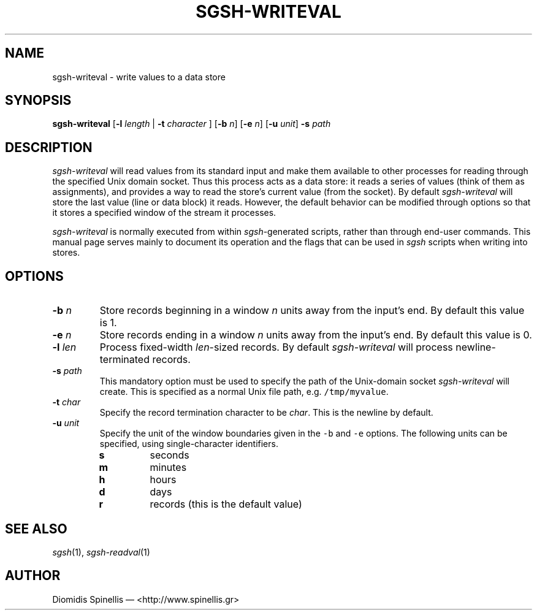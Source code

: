 .TH SGSH-WRITEVAL 1 "21 March 2013"
.\"
.\" (C) Copyright 2013 Diomidis Spinellis.  All rights reserved.
.\"
.\"  Licensed under the Apache License, Version 2.0 (the "License");
.\"  you may not use this file except in compliance with the License.
.\"  You may obtain a copy of the License at
.\"
.\"      http://www.apache.org/licenses/LICENSE-2.0
.\"
.\"  Unless required by applicable law or agreed to in writing, software
.\"  distributed under the License is distributed on an "AS IS" BASIS,
.\"  WITHOUT WARRANTIES OR CONDITIONS OF ANY KIND, either express or implied.
.\"  See the License for the specific language governing permissions and
.\"  limitations under the License.
.\"
.SH NAME
sgsh-writeval \- write values to a data store
.SH SYNOPSIS
\fBsgsh-writeval\fP
[\fB\-l\fP \fIlength\fP | \fB-t\fP \fIcharacter\fP ]
[\fB\-b\fP \fIn\fP]
[\fB\-e\fP \fIn\fP]
[\fB\-u\fP \fIunit\fP]
\fB\-s\fP \fIpath\fP
.SH DESCRIPTION
\fIsgsh-writeval\fP will read values from its standard input and make them available
to other processes for reading through the specified Unix domain socket.
Thus this process acts as a data store:
it reads a series of values (think of them as assignments),
and provides a way to read the store's current value (from the socket).
By default \fIsgsh-writeval\fP will store the last value (line or data block)
it reads.
However, the default behavior can be modified through options
so that it stores a specified window of the stream it processes.
.PP
\fIsgsh-writeval\fP is normally executed from within \fIsgsh\fP-generated scripts,
rather than through end-user commands.
This manual page serves mainly to document its operation and
the flags that can be used in \fIsgsh\fP scripts when writing into stores.

.SH OPTIONS
.IP "\fB\-b\fP \fIn\fP"
Store records beginning in a window \fIn\fP units away from
the input's end.
By default this value is 1.

.IP "\fB\-e\fP \fIn\fP"
Store records ending in a window \fIn\fP units away from
the input's end.
By default this value is 0.

.IP "\fB\-l\fP \fIlen\fP"
Process fixed-width \fIlen\fP-sized records.
By default \fIsgsh-writeval\fP will process newline-terminated
records.

.IP "\fB\-s\fP \fIpath\fP"
This mandatory option must be used to specify the path of the Unix-domain socket
\fIsgsh-writeval\fP will create.
This is specified as a normal Unix file path,
e.g. \fC/tmp/myvalue\fP.

.IP "\fB\-t\fP \fIchar\fP"
Specify the record termination character to be \fIchar\fP.
This is the newline by default.

.IP "\fB\-u\fP \fIunit\fP"
Specify the unit of the window boundaries given in the
\fC-b\fP and \fC-e\fP options.
The following units can be specified, using single-character
identifiers.
.RS
.IP "\fBs\fP
seconds
.IP "\fBm\fP
minutes
.IP "\fBh\fP
hours
.IP "\fBd\fP
days
.IP "\fBr\fP
records (this is the default value)
.RE

.SH "SEE ALSO"
\fIsgsh\fP(1),
\fIsgsh-readval\fP(1)

.SH AUTHOR
Diomidis Spinellis \(em <http://www.spinellis.gr>
